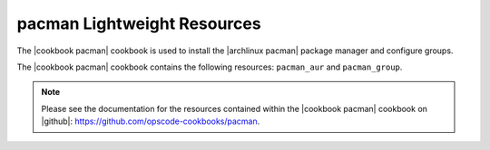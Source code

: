 =====================================================
pacman Lightweight Resources
=====================================================

The |cookbook pacman| cookbook is used to install the |archlinux pacman| package manager and configure groups.

The |cookbook pacman| cookbook contains the following resources: ``pacman_aur`` and ``pacman_group``.

.. note:: Please see the documentation for the resources contained within the |cookbook pacman| cookbook on |github|: https://github.com/opscode-cookbooks/pacman.
